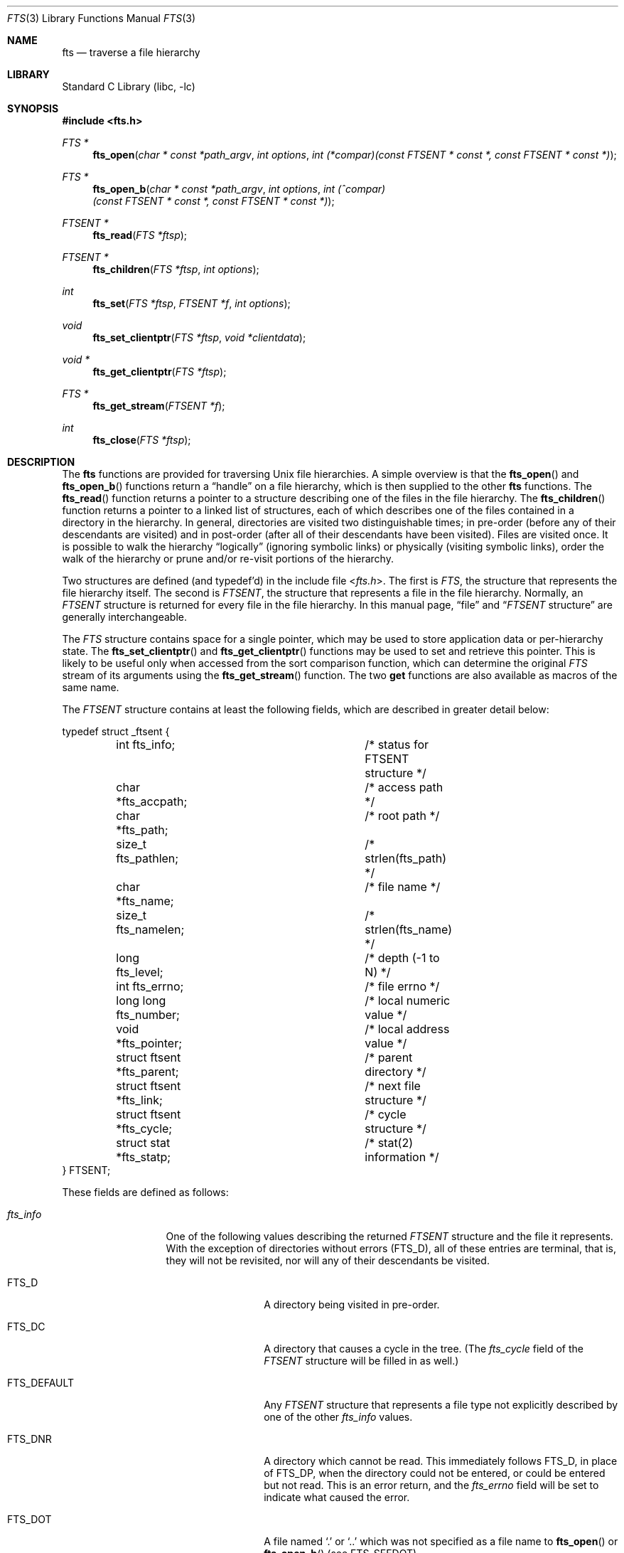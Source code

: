 .\" Copyright (c) 1989, 1991, 1993, 1994
.\"	The Regents of the University of California.  All rights reserved.
.\"
.\" Redistribution and use in source and binary forms, with or without
.\" modification, are permitted provided that the following conditions
.\" are met:
.\" 1. Redistributions of source code must retain the above copyright
.\"    notice, this list of conditions and the following disclaimer.
.\" 2. Redistributions in binary form must reproduce the above copyright
.\"    notice, this list of conditions and the following disclaimer in the
.\"    documentation and/or other materials provided with the distribution.
.\" 3. Neither the name of the University nor the names of its contributors
.\"    may be used to endorse or promote products derived from this software
.\"    without specific prior written permission.
.\"
.\" THIS SOFTWARE IS PROVIDED BY THE REGENTS AND CONTRIBUTORS ``AS IS'' AND
.\" ANY EXPRESS OR IMPLIED WARRANTIES, INCLUDING, BUT NOT LIMITED TO, THE
.\" IMPLIED WARRANTIES OF MERCHANTABILITY AND FITNESS FOR A PARTICULAR PURPOSE
.\" ARE DISCLAIMED.  IN NO EVENT SHALL THE REGENTS OR CONTRIBUTORS BE LIABLE
.\" FOR ANY DIRECT, INDIRECT, INCIDENTAL, SPECIAL, EXEMPLARY, OR CONSEQUENTIAL
.\" DAMAGES (INCLUDING, BUT NOT LIMITED TO, PROCUREMENT OF SUBSTITUTE GOODS
.\" OR SERVICES; LOSS OF USE, DATA, OR PROFITS; OR BUSINESS INTERRUPTION)
.\" HOWEVER CAUSED AND ON ANY THEORY OF LIABILITY, WHETHER IN CONTRACT, STRICT
.\" LIABILITY, OR TORT (INCLUDING NEGLIGENCE OR OTHERWISE) ARISING IN ANY WAY
.\" OUT OF THE USE OF THIS SOFTWARE, EVEN IF ADVISED OF THE POSSIBILITY OF
.\" SUCH DAMAGE.
.\"
.Dd October 6, 2025
.Dt FTS 3
.Os
.Sh NAME
.Nm fts
.Nd traverse a file hierarchy
.Sh LIBRARY
.Lb libc
.Sh SYNOPSIS
.In fts.h
.Ft FTS *
.Fn fts_open "char * const *path_argv" "int options" "int (*compar)(const FTSENT * const *, const FTSENT * const *)"
.Ft FTS *
.Fn fts_open_b "char * const *path_argv" "int options" "int (^compar)(const FTSENT * const *, const FTSENT * const *)"
.Ft FTSENT *
.Fn fts_read "FTS *ftsp"
.Ft FTSENT *
.Fn fts_children "FTS *ftsp" "int options"
.Ft int
.Fn fts_set "FTS *ftsp" "FTSENT *f" "int options"
.Ft void
.Fn fts_set_clientptr "FTS *ftsp" "void *clientdata"
.Ft void *
.Fn fts_get_clientptr "FTS *ftsp"
.Ft FTS *
.Fn fts_get_stream "FTSENT *f"
.Ft int
.Fn fts_close "FTS *ftsp"
.Sh DESCRIPTION
The
.Nm
functions are provided for traversing
.Ux
file hierarchies.
A simple overview is that the
.Fn fts_open
and
.Fn fts_open_b
functions return a
.Dq handle
on a file hierarchy, which is then supplied to
the other
.Nm
functions.
The
.Fn fts_read
function returns a pointer to a structure describing one of the files
in the file hierarchy.
The
.Fn fts_children
function returns a pointer to a linked list of structures, each of
which describes one of the files contained in a directory in the
hierarchy.
In general, directories are visited two distinguishable times; in pre-order
(before any of their descendants are visited) and in post-order (after all
of their descendants have been visited).
Files are visited once.
It is possible to walk the hierarchy
.Dq logically
(ignoring symbolic links)
or physically (visiting symbolic links), order the walk of the hierarchy or
prune and/or re-visit portions of the hierarchy.
.Pp
Two structures are defined (and typedef'd) in the include file
.In fts.h .
The first is
.Vt FTS ,
the structure that represents the file hierarchy itself.
The second is
.Vt FTSENT ,
the structure that represents a file in the file
hierarchy.
Normally, an
.Vt FTSENT
structure is returned for every file in the file
hierarchy.
In this manual page,
.Dq file
and
.Dq Vt FTSENT No structure
are generally
interchangeable.
.Pp
The
.Vt FTS
structure contains space for a single pointer, which may be used to
store application data or per-hierarchy state.
The
.Fn fts_set_clientptr
and
.Fn fts_get_clientptr
functions may be used to set and retrieve this pointer.
This is likely to be useful only when accessed from the sort
comparison function, which can determine the original
.Vt FTS
stream of its arguments using the
.Fn fts_get_stream
function.
The two
.Li get
functions are also available as macros of the same name.
.Pp
The
.Vt FTSENT
structure contains at least the following fields, which are
described in greater detail below:
.Bd -literal
typedef struct _ftsent {
	int fts_info;			/* status for FTSENT structure */
	char *fts_accpath;		/* access path */
	char *fts_path;			/* root path */
	size_t fts_pathlen;		/* strlen(fts_path) */
	char *fts_name;			/* file name */
	size_t fts_namelen;		/* strlen(fts_name) */
	long fts_level;			/* depth (\-1 to N) */
	int fts_errno;			/* file errno */
	long long fts_number;		/* local numeric value */
	void *fts_pointer;		/* local address value */
	struct ftsent *fts_parent;	/* parent directory */
	struct ftsent *fts_link;	/* next file structure */
	struct ftsent *fts_cycle;	/* cycle structure */
	struct stat *fts_statp;		/* stat(2) information */
} FTSENT;
.Ed
.Pp
These fields are defined as follows:
.Bl -tag -width "fts_namelen"
.It Fa fts_info
One of the following values describing the returned
.Vt FTSENT
structure and
the file it represents.
With the exception of directories without errors
.Pq Dv FTS_D ,
all of these
entries are terminal, that is, they will not be revisited, nor will any
of their descendants be visited.
.Bl  -tag -width FTS_DEFAULT
.It Dv FTS_D
A directory being visited in pre-order.
.It Dv FTS_DC
A directory that causes a cycle in the tree.
(The
.Fa fts_cycle
field of the
.Vt FTSENT
structure will be filled in as well.)
.It Dv FTS_DEFAULT
Any
.Vt FTSENT
structure that represents a file type not explicitly described
by one of the other
.Fa fts_info
values.
.It Dv FTS_DNR
A directory which cannot be read.
This immediately follows
.Dv FTS_D ,
in place of
.Dv FTS_DP ,
when the directory could not be entered, or could be entered but not
read.
This is an error return, and the
.Fa fts_errno
field will be set to indicate what caused the error.
.It Dv FTS_DOT
A file named
.Ql .\&
or
.Ql ..\&
which was not specified as a file name to
.Fn fts_open
or
.Fn fts_open_b
(see
.Dv FTS_SEEDOT ) .
.It Dv FTS_DP
A directory being visited in post-order.
The contents of the
.Vt FTSENT
structure will be unchanged from when
the directory was visited in pre-order, except for the
.Fa fts_info
field.
.It Dv FTS_ERR
This is an error return, and the
.Fa fts_errno
field will be set to indicate what caused the error.
.It Dv FTS_F
A regular file.
.It Dv FTS_NS
A file for which no
.Xr stat 2
information was available.
The contents of the
.Fa fts_statp
field are undefined.
This is an error return, and the
.Fa fts_errno
field will be set to indicate what caused the error.
.It Dv FTS_NSOK
A file for which no
.Xr stat 2
information was requested.
The contents of the
.Fa fts_statp
field are undefined.
.It Dv FTS_SL
A symbolic link.
.It Dv FTS_SLNONE
A symbolic link with a non-existent target.
The contents of the
.Fa fts_statp
field reference the file characteristic information for the symbolic link
itself.
.El
.It Fa fts_accpath
A path for accessing the file from the current directory.
.It Fa fts_path
The path for the file relative to the root of the traversal.
This path contains the path specified to
.Fn fts_open
or
.Fn fts_open_b
as a prefix.
.It Fa fts_pathlen
The length of the string referenced by
.Fa fts_path .
.It Fa fts_name
The name of the file.
.It Fa fts_namelen
The length of the string referenced by
.Fa fts_name .
.It Fa fts_level
The depth of the traversal, numbered from \-1 to N, where this file
was found.
The
.Vt FTSENT
structure representing the parent of the starting point (or root)
of the traversal is numbered
.Dv FTS_ROOTPARENTLEVEL
(\-1), and the
.Vt FTSENT
structure for the root
itself is numbered
.Dv FTS_ROOTLEVEL
(0).
.It Fa fts_errno
Upon return of a
.Vt FTSENT
structure from the
.Fn fts_children
or
.Fn fts_read
functions, with its
.Fa fts_info
field set to
.Dv FTS_DNR ,
.Dv FTS_ERR
or
.Dv FTS_NS ,
the
.Fa fts_errno
field contains the value of the external variable
.Va errno
specifying the cause of the error.
Otherwise, the contents of the
.Fa fts_errno
field are undefined.
.It Fa fts_number
This field is provided for the use of the application program and is
not modified by the
.Nm
functions.
It is initialized to 0.
.It Fa fts_pointer
This field is provided for the use of the application program and is
not modified by the
.Nm
functions.
It is initialized to
.Dv NULL .
.It Fa fts_parent
A pointer to the
.Vt FTSENT
structure referencing the file in the hierarchy
immediately above the current file, i.e., the directory of which this
file is a member.
A parent structure for the initial entry point is provided as well,
however, only the
.Fa fts_level ,
.Fa fts_number
and
.Fa fts_pointer
fields are guaranteed to be initialized.
.It Fa fts_link
Upon return from the
.Fn fts_children
function, the
.Fa fts_link
field points to the next structure in the NULL-terminated linked list of
directory members.
Otherwise, the contents of the
.Fa fts_link
field are undefined.
.It Fa fts_cycle
If a directory causes a cycle in the hierarchy (see
.Dv FTS_DC ) ,
either because
of a hard link between two directories, or a symbolic link pointing to a
directory, the
.Fa fts_cycle
field of the structure will point to the
.Vt FTSENT
structure in the hierarchy that references the same file as the current
.Vt FTSENT
structure.
Otherwise, the contents of the
.Fa fts_cycle
field are undefined.
.It Fa fts_statp
A pointer to
.Xr stat 2
information for the file.
.El
.Pp
A single buffer is used for all of the paths of all of the files in the
file hierarchy.
Therefore, the
.Fa fts_path
and
.Fa fts_accpath
fields are guaranteed to be
.Dv NUL Ns -terminated
.Em only
for the file most recently returned by
.Fn fts_read .
To use these fields to reference any files represented by other
.Vt FTSENT
structures will require that the path buffer be modified using the
information contained in that
.Vt FTSENT
structure's
.Fa fts_pathlen
field.
Any such modifications should be undone before further calls to
.Fn fts_read
are attempted.
The
.Fa fts_name
field is always
.Dv NUL Ns -terminated .
.Ss Thread Safety
The
.Nm
functions can safely be used in multi-threaded programs provided no
two threads access the same
.Vt FTS
or
.Vt FTSENT
structure simultaneously.
However, unless the
.Dv FTS_NOCHDIR
flag was passed to
.Fn fts_open
or
.Fn fts_open_b ,
calls to
.Fn fts_read
and
.Fn fts_children
may change the current working directory, which will affect all
threads.
Conversely, changing the current working directory either during or
between calls to
.Fn fts_read
or
.Fn fts_children
(even in a single-thread program) may cause
.Nm
to malfunction unless the
.Dv FTS_NOCHDIR
flag was passed to
.Fn fts_open
or
.Fn fts_open_b
and all paths in
.Va path_argv
were absolute.
.Ss Fn fts_open
The
.Fn fts_open
function takes a pointer to an array of character pointers naming one
or more paths which make up a logical file hierarchy to be traversed.
The array must be terminated by a
.Dv NULL
pointer.
.Pp
There are
a number of options, at least one of which (either
.Dv FTS_LOGICAL
or
.Dv FTS_PHYSICAL )
must be specified.
The options are selected by
.Em or Ns 'ing
the following values:
.Bl -tag -width "FTS_COMFOLLOWDIR"
.It Dv FTS_COMFOLLOW
This option causes any symbolic link specified as a root path to be
followed immediately whether or not
.Dv FTS_LOGICAL
is also specified.
.It Dv FTS_COMFOLLOWDIR
This option is similar to
.Dv FTS_COMFOLLOW ,
but only follows symbolic links to directories.
.It Dv FTS_LOGICAL
This option causes the
.Nm
routines to return
.Vt FTSENT
structures for the targets of symbolic links
instead of the symbolic links themselves.
If this option is set, the only symbolic links for which
.Vt FTSENT
structures
are returned to the application are those referencing non-existent files.
Either
.Dv FTS_LOGICAL
or
.Dv FTS_PHYSICAL
.Em must
be provided to the
.Fn fts_open
function.
.It Dv FTS_NOCHDIR
To allow descending to arbitrary depths
(independent of
.Brq Dv PATH_MAX )
and improve performance, the
.Nm
functions change directories as they walk the file hierarchy.
This has the side-effect that an application cannot rely on being
in any particular directory during the traversal.
The
.Dv FTS_NOCHDIR
option turns off this feature, and the
.Nm
functions will not change the current directory.
Note that applications should not themselves change their current directory
and try to access files unless
.Dv FTS_NOCHDIR
is specified and absolute
pathnames were provided as arguments to
.Fn fts_open .
.It Dv FTS_NOSTAT
By default, returned
.Vt FTSENT
structures reference file characteristic information (the
.Fa statp
field) for each file visited.
This option relaxes that requirement as a performance optimization,
allowing the
.Nm
functions to set the
.Fa fts_info
field to
.Dv FTS_NSOK
and leave the contents of the
.Fa statp
field undefined.
.It Dv FTS_NOSTAT_TYPE
This option is similar to
.Dv FTS_NOSTAT ,
but attempts to populate
.Fa fts_info
based on information from the
.Fa d_type
field of
.Vt struct dirent .
.It Dv FTS_PHYSICAL
This option causes the
.Nm
routines to return
.Vt FTSENT
structures for symbolic links themselves instead
of the target files they point to.
If this option is set,
.Vt FTSENT
structures for all symbolic links in the
hierarchy are returned to the application.
Either
.Dv FTS_LOGICAL
or
.Dv FTS_PHYSICAL
.Em must
be provided to the
.Fn fts_open
function.
.It Dv FTS_SEEDOT
By default, unless they are specified as path arguments to
.Fn fts_open ,
any files named
.Ql .\&
or
.Ql ..\&
encountered in the file hierarchy are ignored.
This option causes the
.Nm
routines to return
.Vt FTSENT
structures for them.
.It Dv FTS_XDEV
This option prevents
.Nm
from descending into directories that have a different device number
than the file from which the descent began.
.El
.Pp
The
.Fa compar
argument points to a user-defined function which may be used to order
the traversal of the hierarchy.
It
takes two pointers to pointers to
.Vt FTSENT
structures as arguments and
should return a negative value, zero, or a positive value to indicate
if the file referenced by its first argument comes before, in any order
with respect to, or after, the file referenced by its second argument.
The
.Fa fts_accpath ,
.Fa fts_path
and
.Fa fts_pathlen
fields of the
.Vt FTSENT
structures may
.Em never
be used in this comparison.
If the
.Fa fts_info
field is set to
.Dv FTS_NS
or
.Dv FTS_NSOK ,
the
.Fa fts_statp
field may not either.
If the
.Fn compar
argument is
.Dv NULL ,
the directory traversal order is in the order listed in
.Fa path_argv
for the root paths, and in the order listed in the directory for
everything else.
.Ss Fn fts_open_b
The
.Fn fts_open_b
function is identical to
.Fn fts_open
except that it takes a block pointer instead of a function pointer.
The block is copied before
.Fn fts_open_b
returns, so the original can safely go out of scope or be released.
.Ss Fn fts_read
The
.Fn fts_read
function returns a pointer to an
.Vt FTSENT
structure describing a file in
the hierarchy.
Directories (that are readable and do not cause cycles) are visited at
least twice, once in pre-order and once in post-order.
All other files are visited at least once.
(Hard links between directories that do not cause cycles or symbolic
links to symbolic links may cause files to be visited more than once,
or directories more than twice.)
.Pp
If all the members of the hierarchy have been returned,
.Fn fts_read
returns
.Dv NULL
and sets the external variable
.Va errno
to 0.
If an error unrelated to a file in the hierarchy occurs,
.Fn fts_read
returns
.Dv NULL
and sets
.Va errno
appropriately.
If an error related to a returned file occurs, a pointer to an
.Vt FTSENT
structure is returned, and
.Va errno
may or may not have been set (see
.Fa fts_info ) .
Note that
.Fn fts_read
will not set
.Va errno
to 0 if called again with the same
.Fa ftsp
argument after the
.Dv FTS_STOP
flag has been set or the end of the stream has been reached.
.Pp
The
.Vt FTSENT
structures returned by
.Fn fts_read
may be overwritten after a call to
.Fn fts_close
on the same file hierarchy stream, or, after a call to
.Fn fts_read
on the same file hierarchy stream unless they represent a file of type
directory, in which case they will not be overwritten until after a call to
.Fn fts_read
after the
.Vt FTSENT
structure has been returned by the
.Fn fts_read
function in post-order.
.Ss Fn fts_children
The
.Fn fts_children
function returns a pointer to an
.Vt FTSENT
structure describing the first entry in a NULL-terminated linked list of
the files in the directory represented by the
.Vt FTSENT
structure most recently returned by
.Fn fts_read .
The list is linked through the
.Fa fts_link
field of the
.Vt FTSENT
structure, and is ordered by the user-specified comparison function, if any.
Repeated calls to
.Fn fts_children
will recreate this linked list.
.Pp
As a special case, if
.Fn fts_read
has not yet been called for a hierarchy,
.Fn fts_children
will return a pointer to the files in the logical directory specified to
.Fn fts_open
or
.Fn fts_open_b ,
i.e., the arguments specified to
.Fn fts_open
or
.Fn fts_open_b .
Otherwise, if the
.Vt FTSENT
structure most recently returned by
.Fn fts_read
is not a directory being visited in pre-order,
or the directory does not contain any files,
.Fn fts_children
returns
.Dv NULL
and sets
.Va errno
to zero.
If an error occurs,
.Fn fts_children
returns
.Dv NULL
and sets
.Va errno
appropriately.
.Pp
The
.Vt FTSENT
structures returned by
.Fn fts_children
may be overwritten after a call to
.Fn fts_children ,
.Fn fts_close
or
.Fn fts_read
on the same file hierarchy stream.
.Pp
.Em Option
may be set to the following value:
.Bl -tag -width FTS_NAMEONLY
.It Dv FTS_NAMEONLY
Only the names of the files are needed.
The contents of all the fields in the returned linked list of structures
are undefined with the exception of the
.Fa fts_name
and
.Fa fts_namelen
fields.
.El
.Ss Fn fts_set
The
.Fn fts_set
function allows the user application to determine further processing
for the file
.Fa f
of the stream
.Fa ftsp .
The
.Fn fts_set
function
returns 0 on success, and \-1 if an error occurs.
.Em Option
must be set to one of the following values:
.Bl -tag -width FTS_PHYSICAL
.It Dv FTS_AGAIN
Re-visit the file; any file type may be re-visited.
The next call to
.Fn fts_read
will return the referenced file.
The
.Fa fts_stat
and
.Fa fts_info
fields of the structure will be reinitialized at that time,
but no other fields will have been changed.
This option is meaningful only for the most recently returned
file from
.Fn fts_read .
Normal use is for post-order directory visits, where it causes the
directory to be re-visited (in both pre and post-order) as well as all
of its descendants.
.It Dv FTS_FOLLOW
The referenced file must be a symbolic link.
If the referenced file is the one most recently returned by
.Fn fts_read ,
the next call to
.Fn fts_read
returns the file with the
.Fa fts_info
and
.Fa fts_statp
fields reinitialized to reflect the target of the symbolic link instead
of the symbolic link itself.
If the file is one of those most recently returned by
.Fn fts_children ,
the
.Fa fts_info
and
.Fa fts_statp
fields of the structure, when returned by
.Fn fts_read ,
will reflect the target of the symbolic link instead of the symbolic link
itself.
In either case, if the target of the symbolic link does not exist the
fields of the returned structure will be unchanged and the
.Fa fts_info
field will be set to
.Dv FTS_SLNONE .
.Pp
If the target of the link is a directory, the pre-order return, followed
by the return of all of its descendants, followed by a post-order return,
is done.
.It Dv FTS_SKIP
No descendants of this file are visited.
The file may be one of those most recently returned by either
.Fn fts_children
or
.Fn fts_read .
.El
.Ss Fn fts_set_clientptr , Fn fts_get_clientptr
The
.Fn fts_set_clientptr
function sets the client data pointer for the stream
.Fa ftsp
to
.Fa clientdata .
The
.Fn fts_get_clientptr
function returns the client data pointer associated with
.Fa ftsp .
This can be used to pass per-stream data to the comparison function.
.Pp
For performance reasons,
.Fn fts_get_clientptr
may be shadowed by a preprocessor macro.
.Ss Fn fts_get_stream
The
.Fn fts_get_stream
function returns the
.Nm
stream associated with the file entry
.Fa f .
A typical use for this would be for a comparison function to first call
.Fn fts_get_stream
on one of its arguments, then call
.Fn fts_get_clientptr
to obtain the client data pointer, which in turn points to information
necessary to correctly order the two entries.
.Pp
For performance reasons,
.Fn fts_get_stream
may be shadowed by a preprocessor macro.
.Ss Fn fts_close
The
.Fn fts_close
function closes a file hierarchy stream
.Fa ftsp
and restores the current directory to the directory from which
.Fn fts_open
or
.Fn fts_open_b
was called to open
.Fa ftsp .
.Sh RETURN VALUES
The
.Fn fts_open
and
.Fn fts_open_b
functions return a pointer to the new
.Nm
stream on success and
.Dv NULL
on failure.
.Pp
The
.Fn fts_read
function returns a pointer to the next file entry on success, or if an
error occurs that relates specifically to that file entry.
On reaching the end of the file hierarchy, it returns
.Dv NULL
and sets the external variable
.Va errno
to 0.
On failure, it returns
.Dv NULL
and sets
.Va errno
to an appropriate non-zero value.
If called again after the
.Dv FTS_STOP
flag has been set or the end of the stream has been reached,
.Fn fts_read
returns
.Dv NULL
and leaves
.Va errno
untouched.
.Pp
The
.Fn fts_children
function returns a pointer to a linked list of file entries on
success.
On reaching the end of the file hierarchy, it returns
.Dv NULL
and sets the external variable
.Va errno
to 0.
On failure, it returns
.Dv NULL
and sets
.Va errno
to an appropriate non-zero value.
.Pp
The
.Fn fts_set
function returns 0 on success and \-1 if its
.Fa instr
argument is invalid.
.Pp
The
.Fn fts_get_clientptr
function returns the client data pointer associated with its argument,
or
.Dv NULL
if none has been set.
.Pp
The
.Fn fts_get_stream
function returns a pointer to the
.Nm
stream associated with its argument.
.Pp
The
.Fn fts_close
function
returns 0 on success, and \-1 if an error occurs.
.Sh ERRORS
The
.Fn fts_open
and
.Fn fts_open_b
functions may fail and set
.Va errno
for any of the errors specified for the library functions
.Xr open 2
and
.Xr malloc 3 .
The
.Fn fts_open_b
function may also fail and set
.Va errno
to
.Dv ENOSYS
if the blocks runtime is missing.
.Pp
The
.Fn fts_close
function may fail and set
.Va errno
for any of the errors specified for the library functions
.Xr chdir 2
and
.Xr close 2 .
.Pp
The
.Fn fts_read
and
.Fn fts_children
functions may fail and set
.Va errno
for any of the errors specified for the library functions
.Xr chdir 2 ,
.Xr malloc 3 ,
.Xr opendir 3 ,
.Xr readdir 3
and
.Xr stat 2 .
.Pp
In addition, the
.Fn fts_children ,
.Fn fts_open ,
and
.Fn fts_set
functions may fail and set
.Va errno
as follows:
.Bl -tag -width Er
.It Bq Er EINVAL
The options were invalid, or the list was empty.
.El
.Sh SEE ALSO
.Xr find 1 ,
.Xr chdir 2 ,
.Xr stat 2 ,
.Xr ftw 3 ,
.Xr qsort 3
.Sh HISTORY
The
.Nm
interface was first introduced in
.Bx 4.4 .
The
.Fn fts_get_clientptr ,
.Fn fts_get_stream ,
and
.Fn fts_set_clientptr
functions were introduced in
.Fx 5.0 ,
principally to provide for alternative interfaces to the
.Nm
functionality using different data structures.
Blocks support and the
.Dv FTS_COMFOLLOWDIR
and
.Dv FTS_NOSTAT
options were added in
.Fx 15.0
based on similar functionality in macOS.
.Sh BUGS
The
.Fn fts_open
function will automatically set the
.Dv FTS_NOCHDIR
option if the
.Dv FTS_LOGICAL
option is provided, or if it cannot
.Xr open 2
the current directory.
